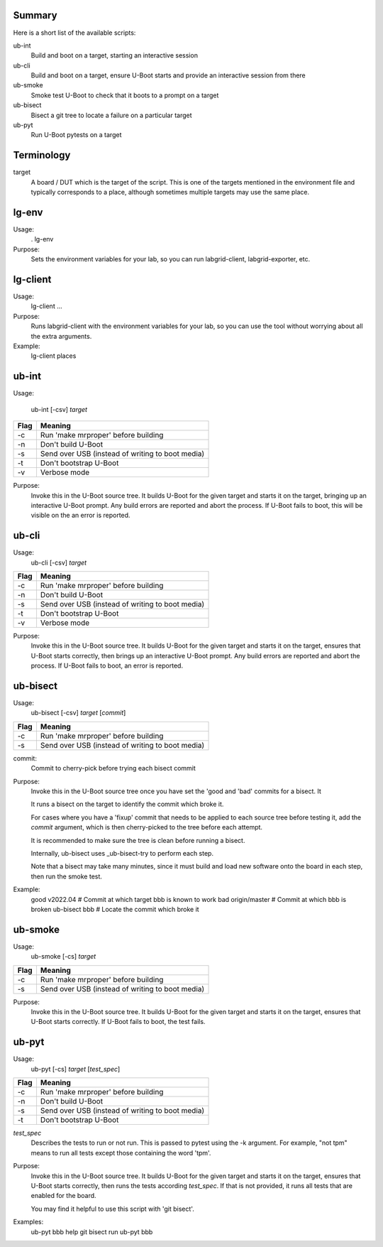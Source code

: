 
.. _u-boot-integration:

Summary
^^^^^^^
Here is a short list of the available scripts:

ub-int
    Build and boot on a target, starting an interactive session

ub-cli
    Build and boot on a target, ensure U-Boot starts and provide an interactive
    session from there

ub-smoke
    Smoke test U-Boot to check that it boots to a prompt on a target

ub-bisect
    Bisect a git tree to locate a failure on a particular target

ub-pyt
    Run U-Boot pytests on a target

Terminology
^^^^^^^^^^^

target
    A board / DUT which is the target of the script. This is one of the targets
    mentioned in the environment file and typically corresponds to a place,
    although sometimes multiple targets may use the same place.

lg-env
^^^^^^
Usage:
    . lg-env

Purpose:
    Sets the environment variables for your lab, so you can run labgrid-client,
    labgrid-exporter, etc.

lg-client
^^^^^^^^^
Usage:
    lg-client ...

Purpose:
    Runs labgrid-client with the environment variables for your lab, so you can
    use the tool without worrying about all the extra arguments.

Example:
    lg-client places

ub-int
^^^^^^

Usage:

   ub-int [-csv] *target*

====== ====================================================
Flag   Meaning
====== ====================================================
-c     Run 'make mrproper' before building
-n     Don't build U-Boot
-s     Send over USB (instead of writing to boot media)
-t     Don't bootstrap U-Boot
-v     Verbose mode
====== ====================================================

Purpose:
    Invoke this in the U-Boot source tree. It builds U-Boot for the given target
    and starts it on the target, bringing up an interactive U-Boot prompt. Any
    build errors are reported and abort the process. If U-Boot fails to boot,
    this will be visible on the an error is reported.

ub-cli
^^^^^^

Usage:
   ub-cli [-csv] *target*

====== ====================================================
Flag   Meaning
====== ====================================================
-c     Run 'make mrproper' before building
-n     Don't build U-Boot
-s     Send over USB (instead of writing to boot media)
-t     Don't bootstrap U-Boot
-v     Verbose mode
====== ====================================================

Purpose:
    Invoke this in the U-Boot source tree. It builds U-Boot for the given target
    and starts it on the target, ensures that U-Boot starts correctly, then
    brings up an interactive U-Boot prompt. Any build errors are reported and
    abort the process. If U-Boot fails to boot, an error is reported.

ub-bisect
^^^^^^^^^

Usage:
   ub-bisect [-csv] *target* [*commit*]

====== ====================================================
Flag   Meaning
====== ====================================================
-c     Run 'make mrproper' before building
-s     Send over USB (instead of writing to boot media)
====== ====================================================

commit:
    Commit to cherry-pick before trying each bisect commit

Purpose:
    Invoke this in the U-Boot source tree once you have set the 'good and 'bad'
    commits for a bisect. It

    It runs a bisect on the target to identify the commit which broke it.

    For cases where you have a 'fixup' commit that needs to be applied to each
    source tree before testing it, add the *commit* argument, which is then
    cherry-picked to the tree before each attempt.

    It is recommended to make sure the tree is clean before running a bisect.

    Internally, ub-bisect uses _ub-bisect-try to perform each step.

    Note that a bisect may take many minutes, since it must build and load new
    software onto the board in each step, then run the smoke test.

Example:
    good v2022.04      # Commit at which target bbb is known to work
    bad origin/master  # Commit at which bbb is broken
    ub-bisect bbb      # Locate the commit which broke it

ub-smoke
^^^^^^^^

Usage:
   ub-smoke [-cs] *target*

====== ====================================================
Flag   Meaning
====== ====================================================
-c     Run 'make mrproper' before building
-s     Send over USB (instead of writing to boot media)
====== ====================================================

Purpose:
    Invoke this in the U-Boot source tree. It builds U-Boot for the given target
    and starts it on the target, ensures that U-Boot starts correctly. If U-Boot
    fails to boot, the test fails.

ub-pyt
^^^^^^

Usage:
   ub-pyt [-cs] *target* [*test_spec*]

====== ====================================================
Flag   Meaning
====== ====================================================
-c     Run 'make mrproper' before building
-n     Don't build U-Boot
-s     Send over USB (instead of writing to boot media)
-t     Don't bootstrap U-Boot
====== ====================================================

*test_spec*
    Describes the tests to run or not run. This is passed to pytest using the
    -k argument. For example, "not tpm" means to run all tests except those
    containing the word 'tpm'.

Purpose:
    Invoke this in the U-Boot source tree. It builds U-Boot for the given target
    and starts it on the target, ensures that U-Boot starts correctly, then
    runs the tests according *test_spec*. If that is not provided, it runs all
    tests that are enabled for the board.

    You may find it helpful to use this script with 'git bisect'.

Examples:
    ub-pyt bbb help
    git bisect run ub-pyt bbb
